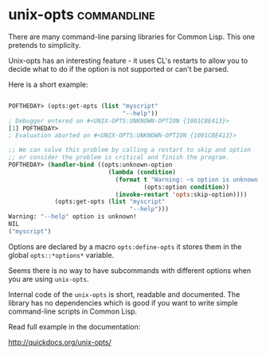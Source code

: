 * unix-opts :commandline:
There are many command-line parsing libraries for Common Lisp. This one
pretends to simplicity.

Unix-opts has an interesting feature - it uses CL's restarts to allow you
to decide what to do if the option is not supported or can't be parsed.

Here is a short example:

#+BEGIN_SRC lisp

POFTHEDAY> (opts:get-opts (list "myscript"
                                "--help"))
; Debugger entered on #<UNIX-OPTS:UNKNOWN-OPTION {1001CBE413}>
[1] POFTHEDAY> 
; Evaluation aborted on #<UNIX-OPTS:UNKNOWN-OPTION {1001CBE413}>

;; We can solve this problem by calling a restart to skip and option
;; or consider the problem is critical and finish the program.
POFTHEDAY> (handler-bind ((opts:unknown-option
                            (lambda (condition)
                              (format t "Warning: ~s option is unknown!~%"
                                      (opts:option condition))
                              (invoke-restart 'opts:skip-option))))
             (opts:get-opts (list "myscript"
                                  "--help")))
Warning: "--help" option is unknown!
NIL
("myscript")

#+END_SRC

Options are declared by a macro ~opts:define-opts~ it stores them in the
global ~opts::*options*~ variable.

Seems there is no way to have subcommands with different options when
you are using ~unix-opts~.

Internal code of the ~unix-opts~ is short, readable and documented. The
library has no dependencies which is good if you want to write simple
command-line scripts in Common Lisp.

Read full example in the documentation:

http://quickdocs.org/unix-opts/
